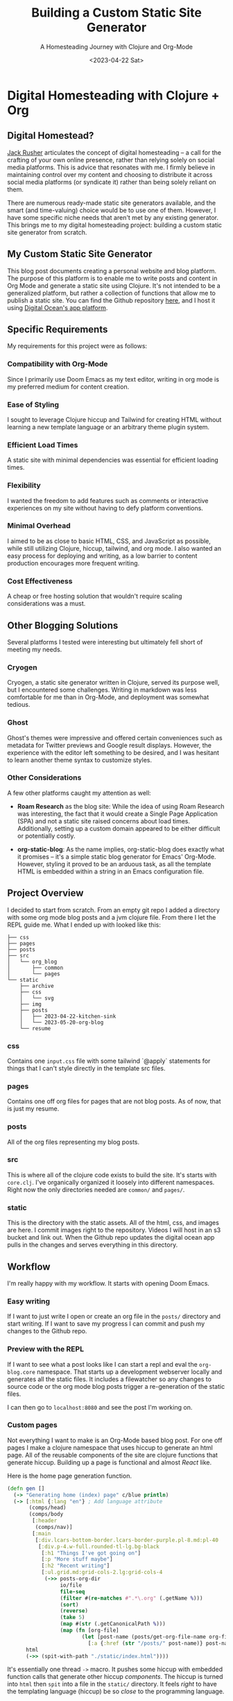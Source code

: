 #+title: Building a Custom Static Site Generator
#+subtitle: A Homesteading Journey with Clojure and Org-Mode
#+date:<2023-04-22 Sat>
#+options: H:6


* Digital Homesteading with Clojure + Org
:LOGBOOK:
CLOCK: [2023-05-26 Fri 13:22]--[2023-05-26 Fri 14:07] =>  0:45
CLOCK: [2023-05-26 Fri 12:31]--[2023-05-26 Fri 13:12] =>  0:41
CLOCK: [2023-05-26 Fri 12:17]--[2023-05-26 Fri 12:30] =>  0:13
CLOCK: [2023-05-25 Thu 12:25]--[2023-05-25 Thu 13:10] =>  0:45
CLOCK: [2023-05-25 Thu 11:25]--[2023-05-25 Thu 12:17] =>  0:52
CLOCK: [2023-05-24 Wed 21:45]--[2023-05-24 Wed 22:10] =>  0:25
CLOCK: [2023-05-21 Sun 13:55]--[2023-05-21 Sun 14:59] =>  1:04
CLOCK: [2023-05-21 Sun 13:21]--[2023-05-21 Sun 13:54] =>  0:33
CLOCK: [2023-05-20 Sat 10:45]--[2023-05-20 Sat 11:51] =>  1:06
:END:

** Digital Homestead?
:PROPERTIES:
:CUSTOM_ID: digital-homestead
:END:
[[https://jackrusher.com/journal/homesteading.html][Jack Rusher]] articulates the concept of digital homesteading – a call for the crafting of your own online presence, rather than relying solely on social media platforms. This is advice that resonates with me. I firmly believe in maintaining control over my content and choosing to distribute it across social media platforms (or syndicate it) rather than being solely reliant on them.

There are numerous ready-made static site generators available, and the smart (and time-valuing) choice would be to use one of them. However, I have some specific niche needs that aren't met by any existing generator. This brings me to my digital homesteading project: building a custom static site generator from scratch.

** My Custom Static Site Generator
:PROPERTIES:
:CUSTOM_ID: my-static-site-generator
:END:

This blog post documents creating a personal website and blog platform. The purpose of this platform is to enable me to write posts and content in Org Mode and generate a static site using Clojure. It's not intended to be a generalized platform, but rather a collection of functions that allow me to publish a static site. You can find the Github repository [[https://Github.com/jgoodhcg/org-blog][here]], and I host it using [[https://www.digitalocean.com/community/tutorials/how-to-deploy-a-static-website-to-the-cloud-with-digitalocean-app-platform][Digital Ocean's app platform]].

** Specific Requirements
:PROPERTIES:
:CUSTOM_ID: requirements
:END:
My requirements for this project were as follows:

*** Compatibility with Org-Mode
Since I primarily use Doom Emacs as my text editor, writing in org mode is my preferred medium for content creation.

*** Ease of Styling
I sought to leverage Clojure hiccup and Tailwind for creating HTML without learning a new template language or an arbitrary theme plugin system.

*** Efficient Load Times
A static site with minimal dependencies was essential for efficient loading times.

*** Flexibility
I wanted the freedom to add features such as comments or interactive experiences on my site without having to defy platform conventions.

*** Minimal Overhead
I aimed to be as close to basic HTML, CSS, and JavaScript as possible, while still utilizing Clojure, hiccup, tailwind, and org mode. I also wanted an easy process for deploying and writing, as a low barrier to content production encourages more frequent writing.

*** Cost Effectiveness
A cheap or free hosting solution that wouldn't require scaling considerations was a must.

** Other Blogging Solutions
:PROPERTIES:
:CUSTOM_ID: other-solutions
:END:

Several platforms I tested were interesting but ultimately fell short of meeting my needs.

*** Cryogen
Cryogen, a static site generator written in Clojure, served its purpose well, but I encountered some challenges. Writing in markdown was less comfortable for me than in Org-Mode, and deployment was somewhat tedious.

*** Ghost
Ghost's themes were impressive and offered certain conveniences such as metadata for Twitter previews and Google result displays. However, the experience with the editor left something to be desired, and I was hesitant to learn another theme syntax to customize styles.

*** Other Considerations
   :PROPERTIES:
   :CUSTOM_ID: considerations
   :END:

A few other platforms caught my attention as well:

- *Roam Research* as the blog site: While the idea of using Roam Research was interesting, the fact that it would create a Single Page Application (SPA) and not a static site raised concerns about load times. Additionally, setting up a custom domain appeared to be either difficult or potentially costly.

- *org-static-blog*: As the name implies, org-static-blog does exactly what it promises – it's a simple static blog generator for Emacs' Org-Mode. However, styling it proved to be an arduous task, as all the template HTML is embedded within a string in an Emacs configuration file.

** Project Overview
  :PROPERTIES:
  :CUSTOM_ID: overview
  :END:
I decided to start from scratch. From an empty git repo I added a directory with some org mode blog posts and a jvm clojure file. From there I let the REPL guide me. What I ended up with looked like this:

  #+begin_example
├── css
├── pages
├── posts
├── src
│   └── org_blog
│       ├── common
│       └── pages
└── static
    ├── archive
    ├── css
    │   └── svg
    ├── img
    ├── posts
    │   ├── 2023-04-22-kitchen-sink
    │   └── 2023-05-20-org-blog
    └── resume
  #+end_example

*** css
  Contains one ~input.css~ file with some tailwind `@apply` statements for things that I can't style directly in the template src files.

*** pages
Contains one off org files for pages that are not blog posts. As of now, that is just my resume.

*** posts
All of the org files representing my blog posts.

*** src
This is where all of the clojure code exists to build the site. It's starts with ~core.clj~. I've organically organized it loosely into different namespaces. Right now the only directories needed are ~common/~ and ~pages/~.

*** static
This is the directory with the static assets. All of the html, css, and images are here. I commit images right to the repository. Videos I will host in an s3 bucket and link out. When the Github repo updates the digital ocean app pulls in the changes and serves everything in this directory.

** Workflow
  :PROPERTIES:
  :CUSTOM_ID: workflow
  :END:
  I'm really happy with my workflow. It starts with opening Doom Emacs.

[[file:./../img/2023-05-26_12-41-doom.png]]

*** Easy writing
  If I want to just write I open or create an org file in the ~posts/~ directory and start writing. If I want to save my progress I can commit and push my changes to the Github repo.

[[file:./../img/2023-05-26_12-46-writing.png]]
*** Preview with the REPL
  If I want to see what a post looks like I can start a repl and eval the ~org-blog.core~ namespace. That starts up a development webserver locally and generates all the static files. It includes a filewatcher so any changes to source code or the org mode blog posts trigger a re-generation of the static files.

[[file:./../img/2023-05-26_12-48-repl.png]]

  I can then go to ~localhost:8080~ and see the post I'm working on.

[[file:./../img/2023-05-26_12-52-preview.png]]
*** Custom pages
  Not everything I want to make is an Org-Mode based blog post. For one off pages I make a clojure namespace that uses hiccup to generate an html page. All of the reusable components of the site are clojure functions that generate hiccup. Building up a page is functional and almost /React/ like.

  Here is the home page generation function.

  #+begin_src clojure
(defn gen []
  (-> "Generating home (index) page" c/blue println)
  (-> [:html {:lang "en"} ; Add language attribute
       (comps/head)
       (comps/body
        [:header
         (comps/nav)]
        [:main
         [:div.lcars-bottom-border.lcars-border-purple.pl-8.md:pl-40
          [:div.p-4.w-full.rounded-tl-lg.bg-black
           [:h1 "Things I've got going on"]
           [:p "More stuff maybe"]
           [:h2 "Recent writing"]
           [:ul.grid.md:grid-cols-2.lg:grid-cols-4
            (->> posts-org-dir
                 io/file
                 file-seq
                 (filter #(re-matches #".*\.org" (.getName %)))
                 (sort)
                 (reverse)
                 (take 5)
                 (map #(str (.getCanonicalPath %)))
                 (map (fn [org-file]
                        (let [post-name (posts/get-org-file-name org-file)]
                          [:a {:href (str "/posts/" post-name)} post-name]))))]]]])]
      html
      (->> (spit-with-path "./static/index.html"))))
  #+end_src

  It's essentially one thread ~->~ macro. It pushes some hiccup with embedded function calls that generate other hiccup /components/. The hiccup is turned into ~html~ then ~spit~ into a file in the ~static/~ directory. It feels /right/ to have the templating language (hiccup) be so /close/ to the programming language.

  In this example I'm grabbing a directory on the file system and finding the latest 5 blog posts to generate a link on the home page. It's just right inline with the templating of the html. There are no `{{%!?? whatever ??!%}}` escape hatches. This is just plain clojure code.

  ✨ /The templating and the language are one/ ✨.

*** Deployment
  When I'm ready to deploy I just need to commit the changes in ~static/~.

[[file:./../img/2023-05-26_13-09-deploy.png]]
** Code
  :PROPERTIES:
  :CUSTOM_ID: code
  :END:
There are some areas of the codebase that I think are rather interesting.

*** Dev webserver
To be able to develop locally the project needed a dev webserver. That exists in ~org-blog.dev-server~ namespace. It uses ~org.httpkit.server~. The heart of it is just a simple handler function that does a little something different per content type.

#+begin_src clojure
(defn handler [req]
  (let [resource-path (str "static" (:uri req))
        file (io/file resource-path)
        ext  (->> (split resource-path #"\.")
                  last)]
    (if (.exists file)
      (if (.isDirectory file)
        {:status  200
         :headers {"Content-Type" "text/html"}
         :body    (slurp (io/file (str resource-path "/index.html")))}
        {:status  200
         :headers {"Content-Type" (content-type-for resource-path)}
         :body    (if (#{"jpg" "png" "gif"} ext)
                    (io/input-stream file)
                    (slurp file))})
      {:status  404
       :headers {"Content-Type" "text/plain"}
       :body    "Not Found"})))
#+end_src

*** File watcher
What makes developing the site super easy is that it automatically re-generates static files, and reloads the repl, on any file save. In ~org-blog.core~ namespace are a few lines of code that make this possible. This is all built on top of the [[https://github.com/wkf/hawk][hawk library]].

#+begin_src clojure
;; These lines are in `org-blog.dev-server`
(defn watch-source-files [dirs handler]
  (hawk/watch! [{:paths   dirs
                 :handler handler}]))

(defonce source-watchers (atom nil))

;; These lines are in `org-blog.core`
(when (nil? @dev-server/source-watchers)
  (reset! dev-server/source-watchers
          (dev-server/watch-source-files
           ["src" "posts" "pages"]
           (fn [ctx e]
             (when (= (:kind e) :modify)
               (println "File modified:" (:file e))
               ;; Calling `ns-repl/refresh` in another thread (hawk must run this handler in a another thread)
               ;; generates an error
               ;; By wrapping in future, by some magic, the function calls within are scheduled on the main thread I guess
               (future
                 (try
                   (println "Refreshing repl ...")
                   (ns-repl/refresh)
                   (println "Ahhhh, so refreshed!")
                   (regenerate-site)
                   (catch Exception e
                     (when-not (and (instance? IllegalStateException e)
                                    ;; Not sure why this error happens but the repl refreshes when it's thrown so I guess it doesn't matter
                                    (.contains (.getMessage e) "Can't change/establish root binding of: *ns* with set"))
                       (println "Error refreshing repl:" e))))))))))
#+end_src

*** Converting Org-Mode Files with Pandoc

In ~org-blog.common.org~ is the actual conversion of Org-Mode content to html. It relies on [[https://pandoc.org/][pandoc]] and basically shells out to that system dependency. I use some basic templates to isolate the body and the table of contents (toc) and return a vector of the html toc and the html body.

#+begin_src clojure
(defn org->html
  "Requires at least pandoc 3.1.2 installed locally"
  [org-file]

  (let [absolute-org-file  (full-path org-file)
        toc-template-path  (full-path "./src/org_blog/pandoc-template-toc.html")
        body-template-path (full-path "./src/org_blog/pandoc-template-body.html")
        toc-cmd            (str "pandoc -f org -t html "
                                    "--template=" toc-template-path " "
                                    "--table-of-contents " absolute-org-file)
        body-cmd           (str "pandoc -f org -t html "
                                "--template=" body-template-path " "
                                absolute-org-file)
        toc-result         (shell/sh "sh" "-c" toc-cmd)
        body-result        (shell/sh "sh" "-c" body-cmd)]
    (if (and (zero? (:exit toc-result))
             (zero? (:exit body-result)))
      [(:out toc-result)
       (:out body-result)]
      (do (println (str "Error(s):" [(:error toc-result) (:error body-result)]))
          nil))))
#+end_src

** Design Choices
  :PROPERTIES:
  :CUSTOM_ID: design
  :END:
  I leaned heavily on chatgpt to get somewhere with the UI design. I knew I wanted to draw inspiration from LCARS Star Trek interface design. I didn't use anything from the [[https://www.thelcars.com/][LCARS Online Template]] but I did look at it for awhile to figure out what I wanted.

  The color scheme was entirely generated from chatgpt. I asked for a /Vaporwave/ color palette and plugged it into [[https://palettte.app/][palettte.app]] (three T's) to make some different shades. Chatgpt was useful for converting the export of Palettte to the config of TailwindCSs.

  #+begin_src javascript
  theme: {
    colors: {
      transparent: 'transparent',
      current: 'currentColor',
      black: '#000000',
      white: '#ffffff',
      yellow: {
        100: "#FDCF70",
        200: "#F9BF46",
        DEFAULT: "#EDAD28",
        400: "#B8820F",
        900: "#865B00",
      },
      pink: {
        100: '#FF88D1',
        DEFAULT: '#FF71CE',
        900: '#E064B7',
      },
      cyan: {
        100: '#33E1FD',
        DEFAULT: '#01CDFE',
        900: '#01B2D6',
      },
      green: {
        100: '#30FFB3',
        DEFAULT: '#05FFA1',
        900: '#05D68E',
      },
      purple: {
        100: '#CA7FFF',
        DEFAULT: '#B967FF',
        900: '#A355E2',
      },
      red: {
        100: '#FF8B8B',
        DEFAULT: '#FF6B6B',
        900: '#E25B5B',
      },
    },
  #+end_src

  With that custom theme in place styling with Tailwind is really /easy/. Here is the code that creates the top section of the LCARS border and side panel.

  #+begin_src clojure
[:div.lcars-top-border.lcars-border-green.pl-8.md:pl-40
   [:div.p-4.rounded-bl-lg.bg-black
    [:div.text-4xl.font-bold.mb-2.bg-clip-text.text-transparent.bg-gradient-to-b.from-green-100.to-cyan-100
     "JGood Blog"]
    ;; ...
    ]]
  #+end_src

  There are some style defined in the css file. Includin a pseudo element to create a "break up" effect on the long thin horizontal part of the border.

  #+begin_src css
/* LCARS-inspired styling */
.lcars-top-border {
  @apply bg-gradient-to-b pb-1;
  position: relative;
  border-bottom-left-radius: 2rem;
}

@media screen and (min-width: 768px) {
  .lcars-top-border {
    border-bottom-left-radius: 5rem;
  }
}

.lcars-top-border::before {
  @apply h-1;
  content: "";
  position: absolute;
  bottom: 0;
  left: 0;
  width: 100%;
  background-image: linear-gradient(to right,
                                  transparent 0%, transparent 25%,
                                  #B967FF 25%, #B967FF 26%,
                                  transparent 26%, transparent 28%,
                                  #000000 28%, #000000 29%, /* Black Section */
                                  #05FFA1 29%, #05FFA1 30%,
                                  rgba(0, 0, 0, 0.5) 30%, rgba(0, 0, 0, 0.5) 31%, /* Fade to Black Section */
                                  #01CDFE 31%, #01CDFE 32%,
                                  transparent 32%, transparent 37%,
                                  #B967FF 37%, #B967FF 38%,
                                  transparent 38%, transparent 40%,
                                  #000000 40%, #000000 41%, /* Black Section */
                                  #05FFA1 41%, #05FFA1 42%,
                                  rgba(0, 0, 0, 0.5) 42%, rgba(0, 0, 0, 0.5) 43%, /* Fade to Black Section */
                                  #01CDFE 43%, #01CDFE 44%,
                                  transparent 44%, transparent 59%,
                                  #B967FF 59%, #B967FF 60%,
                                  transparent 60%, transparent 62%,
                                  #000000 62%, #000000 63%, /* Black Section */
                                  #05FFA1 63%, #05FFA1 64%,
                                  rgba(0, 0, 0, 0.5) 64%, rgba(0, 0, 0, 0.5) 65%, /* Fade to Black Section */
                                  #01CDFE 65%, #01CDFE 66%,
                                  transparent 66%, transparent 81%,
                                  #B967FF 81%, #B967FF 82%,
                                  transparent 82%, transparent 84%,
                                  #000000 84%, #000000 85%, /* Black Section */
                                  #05FFA1 85%, #05FFA1 86%,
                                  rgba(0, 0, 0, 0.5) 86%, rgba(0, 0, 0, 0.5) 87%, /* Fade to Black Section */
                                  #01CDFE 87%, #01CDFE 88%,
                                  transparent 88%, #000000 100%);
  background-size: 100% 100%;
}
  #+end_src

** Handling Images
  :PROPERTIES:
  :CUSTOM_ID: images
  :END:
  I'm using two tools for image generation. [[https://flameshot.org/][flameshot]] is for taking screenshots and [[https://exiftool.org/][exiftool]] for stripping gps data from photos.

  Images are stored in the ~static/img/~ directory and committed right to the repo. I don't have any videos yet but I anticipate putting those in Digital Ocean bucket and linking to them from there.

  I don't do any resizing of images yet. If I notice some issues with performance I'll think about doing that.

** /End
  :PROPERTIES:
  :CUSTOM_ID: conclusion
  :END:
  Thanks for reading this. Hope seeing an example of someone /rolling their own/ static site generator was helpful in some way!
